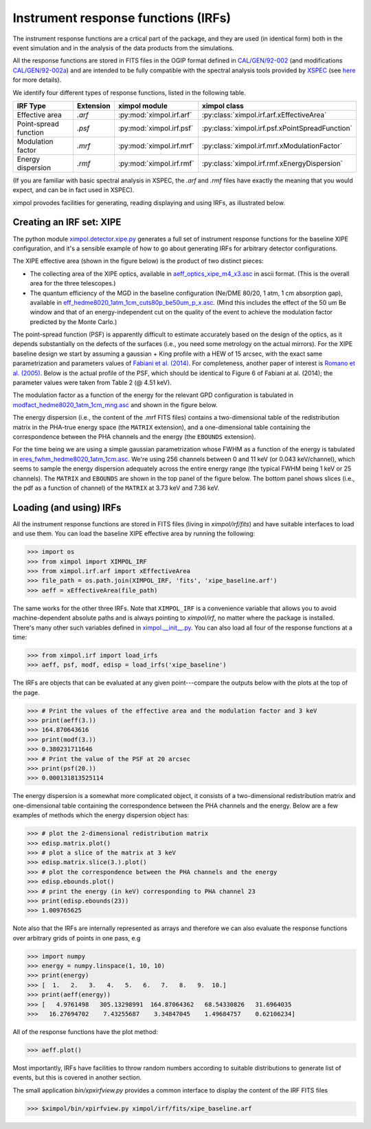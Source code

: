 Instrument response functions (IRFs)
====================================

The instrument response functions are a crtical part of the package, and they
are used (in identical form) both in the event simulation and in the analysis
of the data products from the simulations.

All the response functions are stored in FITS files in the OGIP format defined
in `CAL/GEN/92-002
<http://heasarc.gsfc.nasa.gov/docs/heasarc/caldb/docs/memos/cal_gen_92_002/cal_gen_92_002.html>`_
(and modifications `CAL/GEN/92-002a
<http://heasarc.gsfc.nasa.gov/docs/heasarc/caldb/docs/memos/cal_gen_92_002a/cal_gen_92_002a.html>`_)
and are intended to be fully compatible with the spectral analysis tools
provided by `XSPEC <https://heasarc.gsfc.nasa.gov/xanadu/xspec/>`_ (see
`here <http://heasarc.gsfc.nasa.gov/docs/xanadu/xspec/fits/fitsfiles.html>`_
for more details).

We identify four different types of response functions, listed in the following
table.

=====================  =========  ======================== ===============
IRF Type               Extension  ximpol module            ximpol class
=====================  =========  ======================== ===============
Effective area         `.arf`     :py:mod:`ximpol.irf.arf` :py:class:`ximpol.irf.arf.xEffectiveArea`
Point-spread function  `.psf`     :py:mod:`ximpol.irf.psf` :py:class:`ximpol.irf.psf.xPointSpreadFunction`
Modulation factor      `.mrf`     :py:mod:`ximpol.irf.mrf` :py:class:`ximpol.irf.mrf.xModulationFactor`
Energy dispersion      `.rmf`     :py:mod:`ximpol.irf.rmf` :py:class:`ximpol.irf.rmf.xEnergyDispersion`
=====================  =========  ======================== ===============

(If you are familiar with basic spectral analysis in XSPEC, the `.arf` and
`.rmf` files have exactly the meaning that you would expect, and can be
in fact used in XSPEC).

ximpol provodes facilities for generating, reading displaying and using IRFs, as
illustrated below.


Creating an IRF set: XIPE
-------------------------

The python module `ximpol.detector.xipe.py
<https://github.com/lucabaldini/ximpol/blob/master/ximpol/detector/xipe.py>`_
generates a full set of instrument response functions for the baseline
XIPE configuration, and it's a sensible example of how to go about
generating IRFs for arbitrary detector configurations.

The XIPE effective area (shown in the figure below) is the product of two
distinct pieces:

* The collecting area of the XIPE optics, available in
  `aeff_optics_xipe_m4_x3.asc
  <https://raw.githubusercontent.com/lucabaldini/ximpol/master/ximpol/detector/data/aeff_optics_xipe_m4_x3.asc>`_
  in ascii format. (This is the overall area for the three telescopes.)
* The quantum efficiency of the MGD in the baseline configuration
  (Ne/DME 80/20, 1 atm, 1 cm absorption gap), available in
  `eff_hedme8020_1atm_1cm_cuts80p_be50um_p_x.asc
  <https://raw.githubusercontent.com/lucabaldini/ximpol/master/ximpol/detector/data/eff_hedme8020_1atm_1cm_cuts80p_be50um_p_x.asc>`_.
  (Mind this includes the effect of the 50 um Be window and that of an
  energy-independent cut on the quality of the event to achieve the modulation
  factor predicted by the Monte Carlo.)

.. image:: figures/xipe_baseline_aeff.png


The point-spread function (PSF) is apparently difficult to estimate accurately
based on the design of the optics, as it depends substantially on the
defects of the surfaces (i.e., you need some metrology on the actual mirrors).
For the XIPE baseline design we start by assuming a gaussian + King profile
with a HEW of 15 arcsec, with the exact same parametrization and parameters
values of `Fabiani et al. (2014) <http://arxiv.org/abs/1403.7200>`_.
For completeness, another paper of interest is `Romano et al. (2005)
<http://proceedings.spiedigitallibrary.org/proceeding.aspx?articleid=868815>`_.
Below is the actual profile of the PSF, which should be identical to
Figure 6 of Fabiani at al. (2014); the parameter values were taken from
Table 2 (@ 4.51 keV).

.. image:: figures/xipe_baseline_psf.png


The modulation factor as a function of the energy for the relevant GPD
configuration is tabulated in `modfact_hedme8020_1atm_1cm_mng.asc
<https://raw.githubusercontent.com/lucabaldini/ximpol/master/ximpol/detector/data/modfact_hedme8020_1atm_1cm_mng.asc>`_
and shown in the figure below.

.. image:: figures/xipe_baseline_modf.png


The energy dispersion (i.e., the content of the .mrf FITS files) contains
a two-dimensional table of the redistribution matrix in the PHA-true energy
space (the ``MATRIX`` extension), and a one-dimensional table containing the
correspondence between the PHA channels and the energy (the ``EBOUNDS``
extension).

For the time being we are using a simple gaussian parametrization whose FWHM
as a function of the energy is tabulated in
`eres_fwhm_hedme8020_1atm_1cm.asc
<https://raw.githubusercontent.com/lucabaldini/ximpol/master/ximpol/detector/data/eres_fwhm_hedme8020_1atm_1cm.asc>`_.
We're using 256 channels between 0 and 11 keV (or 0.043 keV/channel), which
seems to sample the energy dispersion adequately across the entire energy range
(the typical FWHM being 1 keV or 25 channels). The ``MATRIX`` and ``EBOUNDS`` are shown in the top panel of the figure below. The bottom panel shows slices (i.e., the pdf as a function of channel) of the ``MATRIX`` at 3.73 keV and 7.36 keV.

.. image:: figures/xipe_baseline_edisp.png


Loading (and using) IRFs
------------------------

All the instrument response functions are stored in FITS files (living in
`ximpol/irf/fits`) and have suitable interfaces to load and use them.
You can load the baseline XIPE effective area by running the following:

>>> import os
>>> from ximpol import XIMPOL_IRF
>>> from ximpol.irf.arf import xEffectiveArea
>>> file_path = os.path.join(XIMPOL_IRF, 'fits', 'xipe_baseline.arf')
>>> aeff = xEffectiveArea(file_path)

The same works for the other three IRFs. Note that ``XIMPOL_IRF`` is a
convenience variable that allows you to avoid machine-dependent absolute
paths and is always pointing to `ximpol/irf`, no matter where the package
is installed. There's many other such variables defined in `ximpol.__init__.py
<https://github.com/lucabaldini/ximpol/blob/master/ximpol/__init__.py>`_.
You can also load all four of the response functions at a time:

>>> from ximpol.irf import load_irfs
>>> aeff, psf, modf, edisp = load_irfs('xipe_baseline')

The IRFs are objects that can be evaluated at any given point---compare the outputs below with the plots at the top of the page.

>>> # Print the values of the effective area and the modulation factor and 3 keV
>>> print(aeff(3.))
>>> 164.870643616
>>> print(modf(3.))
>>> 0.380231711646
>>> # Print the value of the PSF at 20 arcsec
>>> print(psf(20.))
>>> 0.000131813525114

The energy dispersion is a somewhat more complicated object, it consists of
a two-dimensional redistribution matrix and one-dimensional table containing
the correspondence between the PHA channels and the energy. Below are a few examples
of methods which the energy dispersion object has:

>>> # plot the 2-dimensional redistribution matrix
>>> edisp.matrix.plot()
>>> # plot a slice of the matrix at 3 keV
>>> edisp.matrix.slice(3.).plot()
>>> # plot the correspondence between the PHA channels and the energy
>>> edisp.ebounds.plot()
>>> # print the energy (in keV) corresponding to PHA channel 23
>>> print(edisp.ebounds(23))
>>> 1.009765625 

Note also that the IRFs are internally represented as arrays and therefore
we can also evaluate the response functions over arbitrary grids of points in
one pass, e.g

>>> import numpy
>>> energy = numpy.linspace(1, 10, 10)
>>> print(energy)
>>> [  1.   2.   3.   4.   5.   6.   7.   8.   9.  10.]
>>> print(aeff(energy))
>>> [   4.9761498   305.13298991  164.87064362   68.54330826   31.6964035
>>>   16.27694702    7.43255687    3.34847045    1.49684757    0.62106234]

All of the response functions have the plot method: 

>>> aeff.plot()

Most importantly, IRFs have facilities to throw random numbers according to
suitable distributions to generate list of events, but this is covered
in another section.

The small application `bin/xpxirfview.py` provides a common interface to
display the content of the IRF FITS files

>>> $ximpol/bin/xpirfview.py ximpol/irf/fits/xipe_baseline.arf


           
